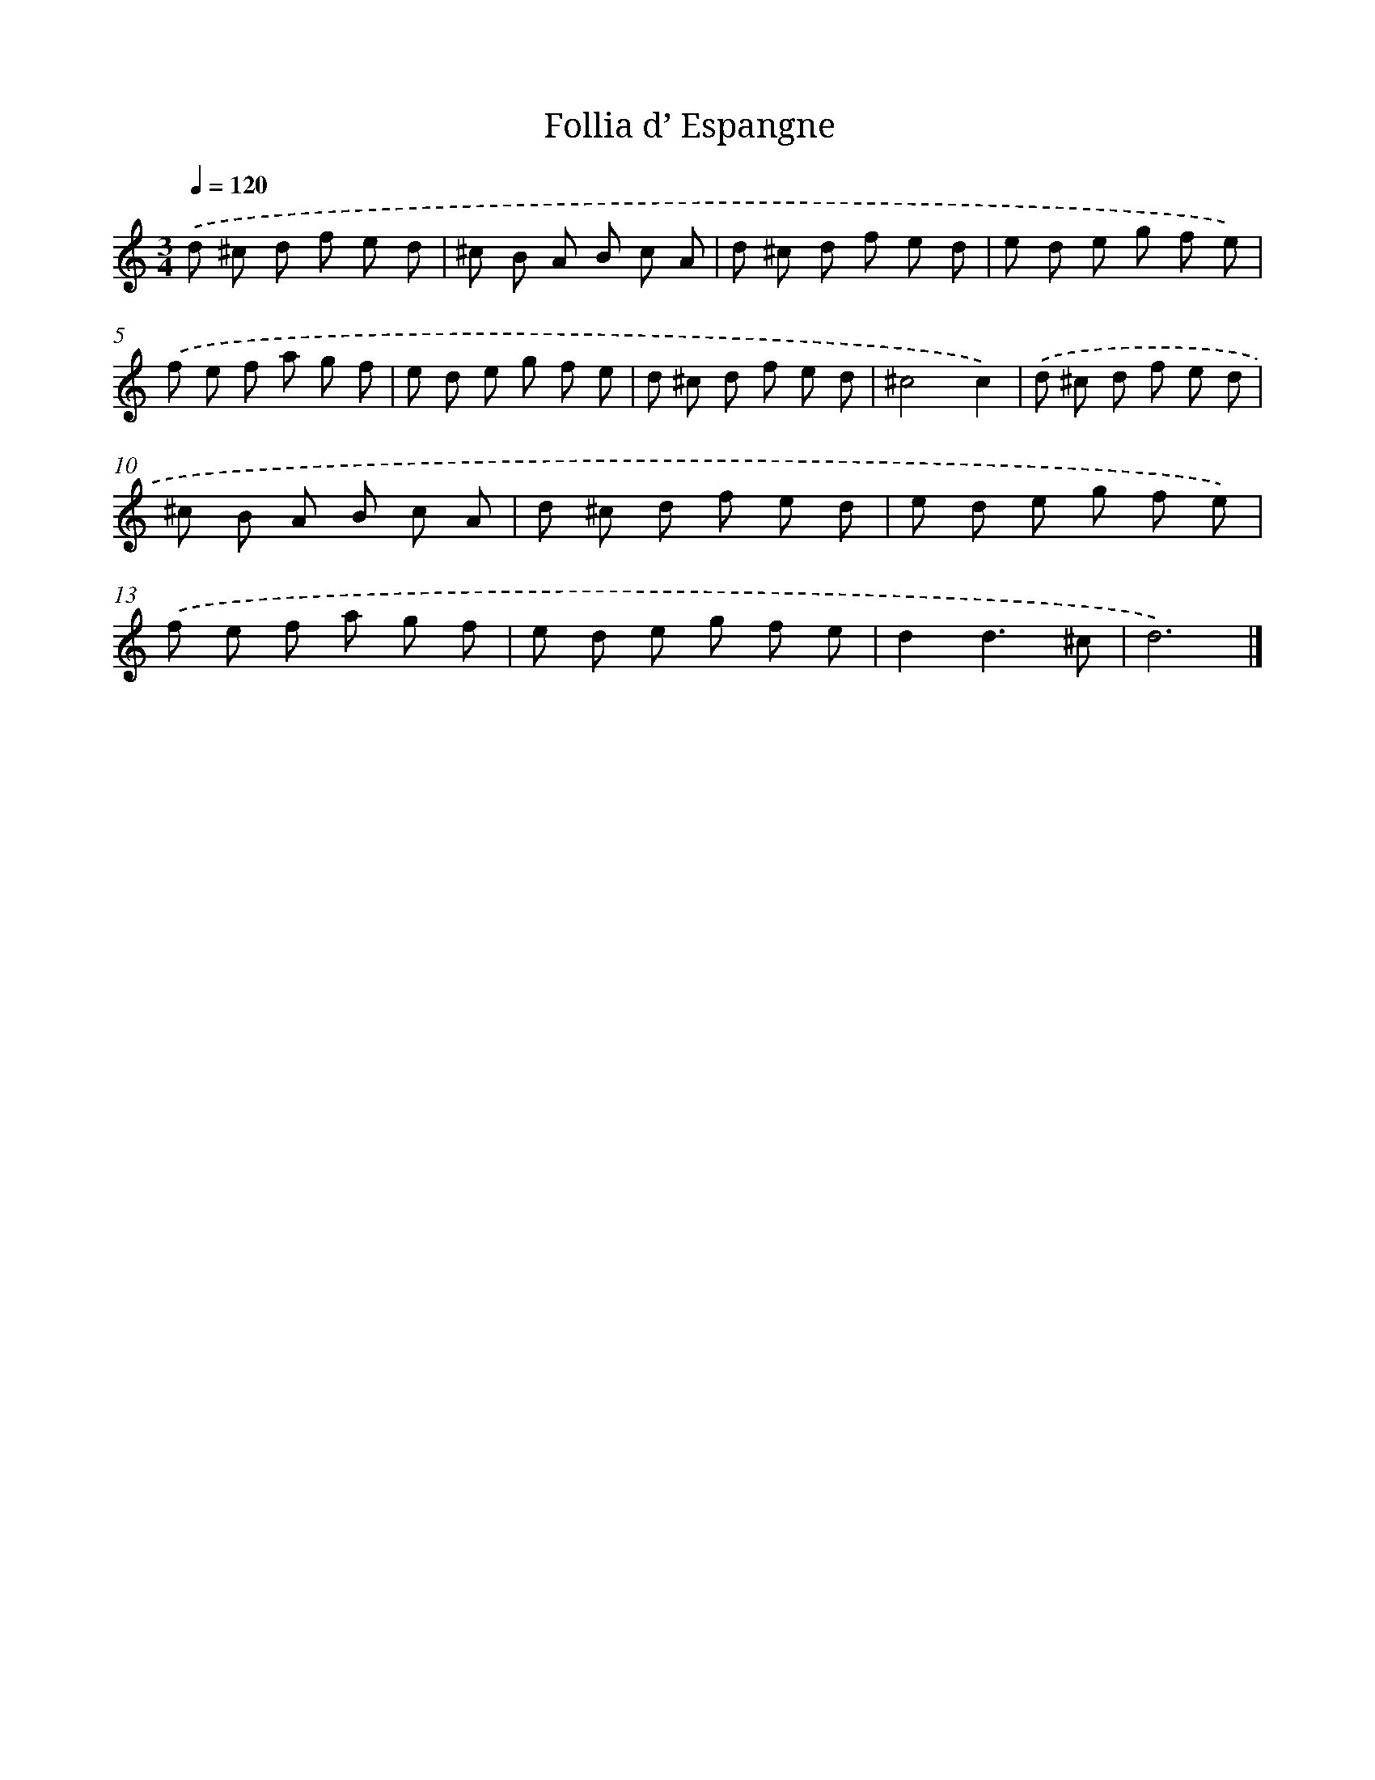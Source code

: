 X: 12403
T: Follia d’ Espangne
%%abc-version 2.0
%%abcx-abcm2ps-target-version 5.9.1 (29 Sep 2008)
%%abc-creator hum2abc beta
%%abcx-conversion-date 2018/11/01 14:37:24
%%humdrum-veritas 63109435
%%humdrum-veritas-data 3793831525
%%continueall 1
%%barnumbers 0
L: 1/8
M: 3/4
Q: 1/4=120
K: C clef=treble
.('d ^c d f e d |
^c B A B c A |
d ^c d f e d |
e d e g f e) |
.('f e f a g f |
e d e g f e |
d ^c d f e d |
^c4c2) |
.('d ^c d f e d |
^c B A B c A |
d ^c d f e d |
e d e g f e) |
.('f e f a g f |
e d e g f e |
d2d3^c |
d6) |]
